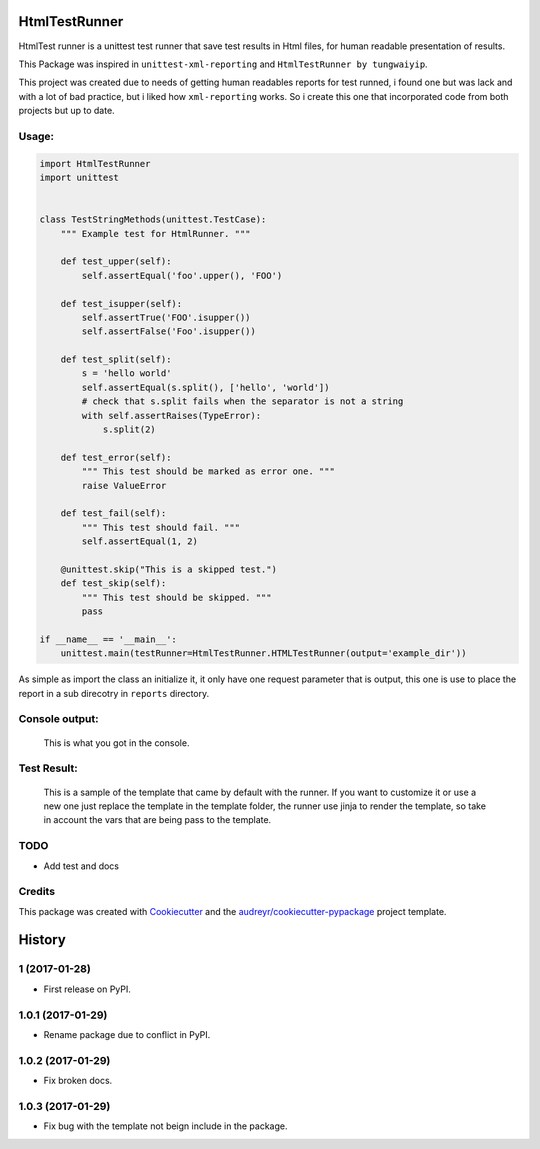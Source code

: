 ===============================
HtmlTestRunner
===============================


.. image:: https://img.shields.io/pypi/v/html-testRunner.svg
        :target: https://pypi.python.org/pypi/html-testRunner

.. image:: https://img.shields.io/travis/oldani/HtmlTestRunner.svg
        :target: https://travis-ci.org/oldani/HtmlTestRunner



HtmlTest runner is a unittest test runner that save test results
in Html files, for human readable presentation of results.

This Package was inspired in ``unittest-xml-reporting`` and
``HtmlTestRunner by tungwaiyip``.

This project was created due to needs of getting human readables reports 
for test runned, i found one but was lack and with a lot of bad practice,
but i liked how ``xml-reporting`` works. So i create this one that 
incorporated code from both projects but up to date.


Usage:
--------------

.. code-block:: python

    import HtmlTestRunner
    import unittest


    class TestStringMethods(unittest.TestCase):
        """ Example test for HtmlRunner. """

        def test_upper(self):
            self.assertEqual('foo'.upper(), 'FOO')

        def test_isupper(self):
            self.assertTrue('FOO'.isupper())
            self.assertFalse('Foo'.isupper())

        def test_split(self):
            s = 'hello world'
            self.assertEqual(s.split(), ['hello', 'world'])
            # check that s.split fails when the separator is not a string
            with self.assertRaises(TypeError):
                s.split(2)

        def test_error(self):
            """ This test should be marked as error one. """
            raise ValueError

        def test_fail(self):
            """ This test should fail. """
            self.assertEqual(1, 2)

        @unittest.skip("This is a skipped test.")
        def test_skip(self):
            """ This test should be skipped. """
            pass

    if __name__ == '__main__':
        unittest.main(testRunner=HtmlTestRunner.HTMLTestRunner(output='example_dir'))

As simple as import the class an initialize it, it only have one request parameter that is output, this one is use to place the report in a sub direcotry in ``reports`` directory.


Console output:
-----------------

.. figure:: docs/console_output.png
    :alt: Console output

    This is what you got in the console.


Test Result:
------------------

.. figure:: docs/test_results.gif
    :alt: Test Results

    This is a sample of the template that came by default with the runner. If you want
    to customize it or use a new one just replace the template in the template folder,
    the runner use jinja to render the template, so take in account the vars that are
    being pass to the template.



TODO
--------

* Add test and docs

Credits
---------

This package was created with Cookiecutter_ and the `audreyr/cookiecutter-pypackage`_ project template.

.. _Cookiecutter: https://github.com/audreyr/cookiecutter
.. _`audreyr/cookiecutter-pypackage`: https://github.com/audreyr/cookiecutter-pypackage



=======
History
=======


1 (2017-01-28)
---------------------

* First release on PyPI.

1.0.1 (2017-01-29)
-----------------------

* Rename package due to conflict in PyPI.

1.0.2 (2017-01-29)
-----------------------

* Fix broken docs.

1.0.3 (2017-01-29)
-----------------------

* Fix bug with the template not beign include in the package.


